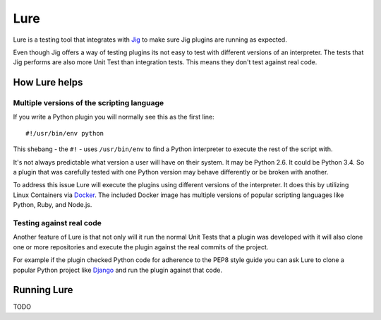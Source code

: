 Lure
====

Lure is a testing tool that integrates with Jig_ to make sure Jig plugins are running as expected.

Even though Jig offers a way of testing plugins its not easy to test with
different versions of an interpreter. The tests that Jig performs are also more
Unit Test than integration tests. This means they don't test against real code.

How Lure helps
--------------

Multiple versions of the scripting language
~~~~~~~~~~~~~~~~~~~~~~~~~~~~~~~~~~~~~~~~~~~

If you write a Python plugin you will normally see this as the first line:

::

    #!/usr/bin/env python

This shebang - the ``#!`` - uses ``/usr/bin/env`` to find a Python interpreter
to execute the rest of the script with.

It's not always predictable what version a user will have on their system. It
may be Python 2.6. It could be Python 3.4. So a plugin that was carefully tested with one
Python version may behave differently or be broken with another.

To address this issue Lure will execute the plugins using different
versions of the interpreter. It does this by utilizing Linux Containers via
Docker_. The included Docker image has multiple versions of popular scripting
languages like Python, Ruby, and Node.js.

Testing against real code
~~~~~~~~~~~~~~~~~~~~~~~~~

Another feature of Lure is that not only will it run the normal Unit Tests that
a plugin was developed with it will also clone one or more repositories and
execute the plugin against the real commits of the project.

For example if the plugin checked Python code for adherence to the PEP8 style
guide you can ask Lure to clone a popular Python project like Django_ and run
the plugin against that code.

Running Lure
------------

TODO

.. _Jig: http://pythonhosted.org/jig
.. _Docker: http://docker.com
.. _Django: https://www.djangoproject.com
